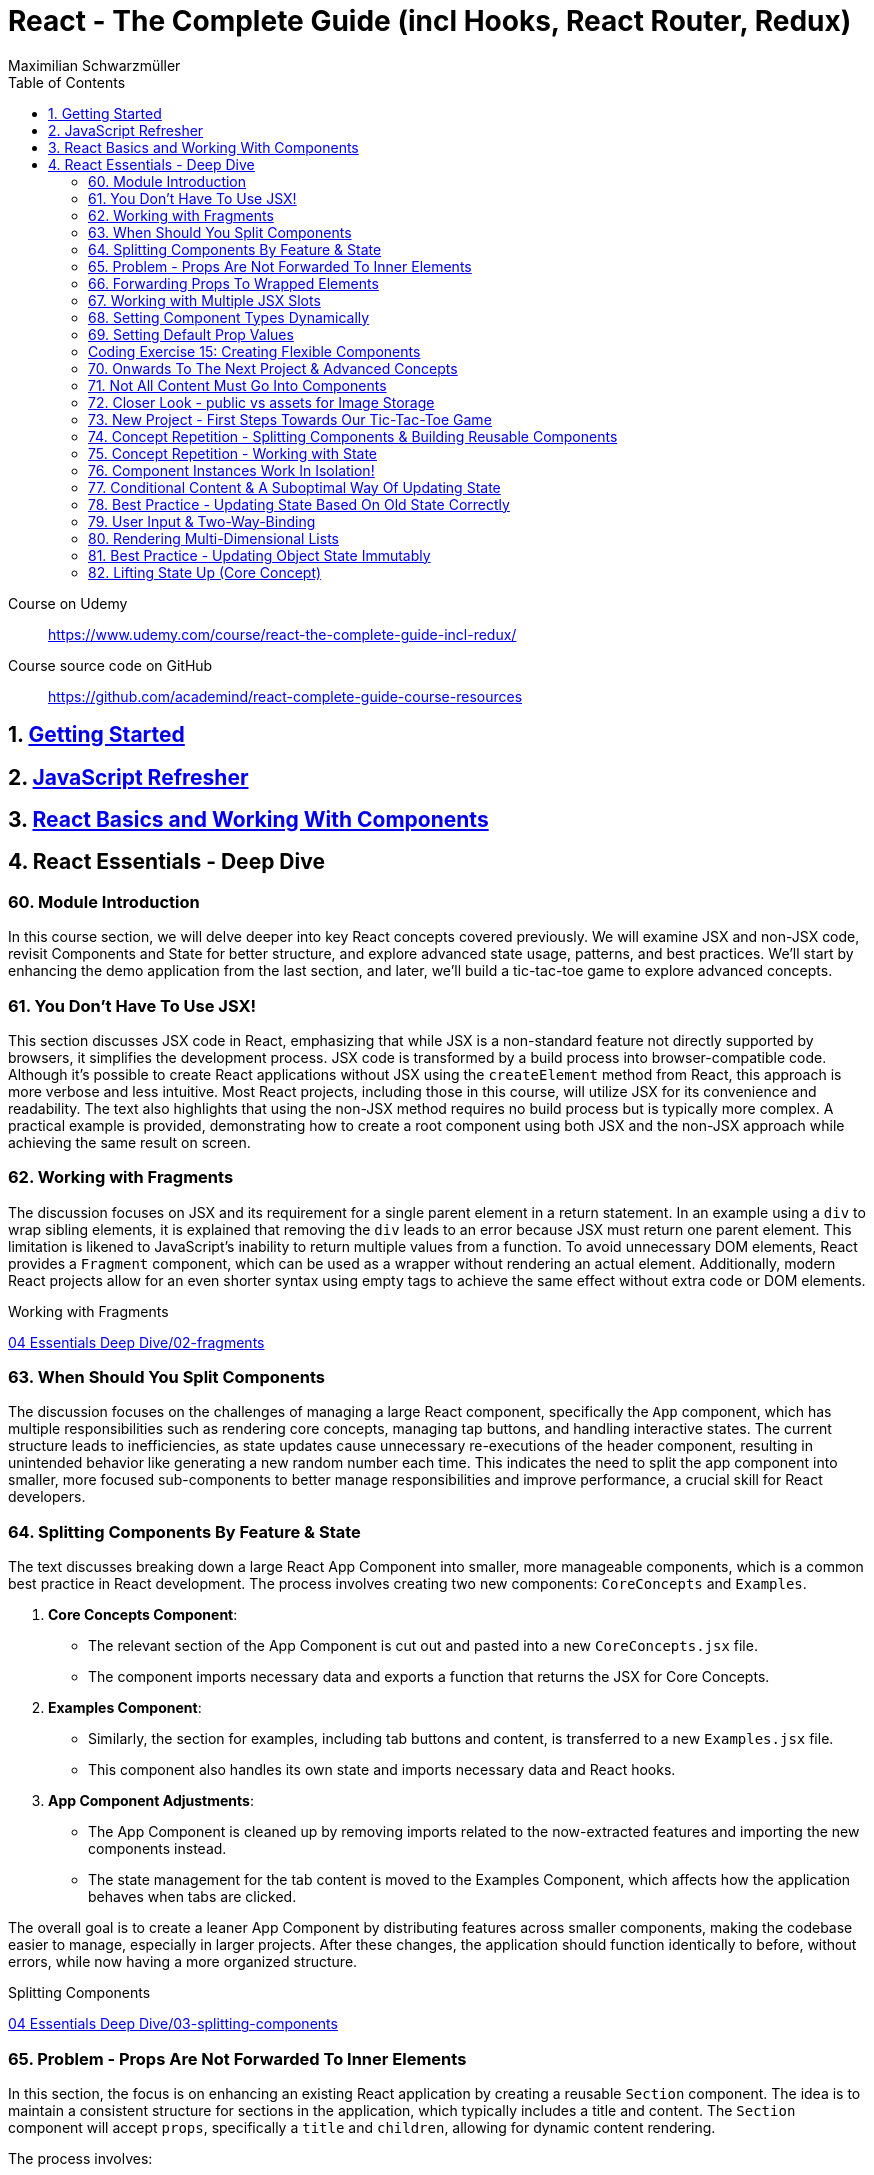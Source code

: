 = React - The Complete Guide (incl Hooks, React Router, Redux)
:source-highlighter: coderay
:icons: font
:toc: left
:toclevels: 4
Maximilian Schwarzmüller

====
Course on Udemy::
https://www.udemy.com/course/react-the-complete-guide-incl-redux/

Course source code on GitHub::
https://github.com/academind/react-complete-guide-course-resources
====

== 1. link:getting_started.html[Getting Started]

== 2. link:js_refresh.html[JavaScript Refresher]

== 3. link:react_basics.html[React Basics and Working With Components]

== 4. React Essentials - Deep Dive

=== 60. Module Introduction

In this course section, we will delve deeper into key React concepts covered previously. We will examine JSX and non-JSX code, revisit Components and State for better structure, and explore advanced state usage, patterns, and best practices. We'll start by enhancing the demo application from the last section, and later, we'll build a tic-tac-toe game to explore advanced concepts.

=== 61. You Don't Have To Use JSX!

This section discusses JSX code in React, emphasizing that while JSX is a non-standard feature not directly supported by browsers, it simplifies the development process. JSX code is transformed by a build process into browser-compatible code. Although it's possible to create React applications without JSX using the `createElement` method from React, this approach is more verbose and less intuitive. Most React projects, including those in this course, will utilize JSX for its convenience and readability. The text also highlights that using the non-JSX method requires no build process but is typically more complex. A practical example is provided, demonstrating how to create a root component using both JSX and the non-JSX approach while achieving the same result on screen.

=== 62. Working with Fragments

The discussion focuses on JSX and its requirement for a single parent element in a return statement. In an example using a `div` to wrap sibling elements, it is explained that removing the `div` leads to an error because JSX must return one parent element. This limitation is likened to JavaScript's inability to return multiple values from a function. To avoid unnecessary DOM elements, React provides a `Fragment` component, which can be used as a wrapper without rendering an actual element. Additionally, modern React projects allow for an even shorter syntax using empty tags to achieve the same effect without extra code or DOM elements.

====
Working with Fragments::
++++
<a href="https://github.com/academind/react-complete-guide-course-resources/blob/main/code/04%20Essentials%20Deep%20Dive/02-fragments/src/App.jsx" target="_blank">
04 Essentials Deep Dive/02-fragments</a>
++++
====

=== 63. When Should You Split Components

The discussion focuses on the challenges of managing a large React component, specifically the `App` component, which has multiple responsibilities such as rendering core concepts, managing tap buttons, and handling interactive states. The current structure leads to inefficiencies, as state updates cause unnecessary re-executions of the header component, resulting in unintended behavior like generating a new random number each time. This indicates the need to split the app component into smaller, more focused sub-components to better manage responsibilities and improve performance, a crucial skill for React developers.

=== 64. Splitting Components By Feature & State

The text discusses breaking down a large React App Component into smaller, more manageable components, which is a common best practice in React development. The process involves creating two new components: `CoreConcepts` and `Examples`. 

1. **Core Concepts Component**: 
   - The relevant section of the App Component is cut out and pasted into a new `CoreConcepts.jsx` file.
   - The component imports necessary data and exports a function that returns the JSX for Core Concepts.

2. **Examples Component**: 
   - Similarly, the section for examples, including tab buttons and content, is transferred to a new `Examples.jsx` file.
   - This component also handles its own state and imports necessary data and React hooks.

3. **App Component Adjustments**: 
   - The App Component is cleaned up by removing imports related to the now-extracted features and importing the new components instead.
   - The state management for the tab content is moved to the Examples Component, which affects how the application behaves when tabs are clicked.

The overall goal is to create a leaner App Component by distributing features across smaller components, making the codebase easier to manage, especially in larger projects. After these changes, the application should function identically to before, without errors, while now having a more organized structure.

====
Splitting Components::
++++
<a href="https://github.com/academind/react-complete-guide-course-resources/blob/main/code/04%20Essentials%20Deep%20Dive/03-splitting-components/src/App.jsx" target="_blank">
04 Essentials Deep Dive/03-splitting-components</a>
++++
====

=== 65. Problem - Props Are Not Forwarded To Inner Elements

In this section, the focus is on enhancing an existing React application by creating a reusable `Section` component. The idea is to maintain a consistent structure for sections in the application, which typically includes a title and content. The `Section` component will accept `props`, specifically a `title` and `children`, allowing for dynamic content rendering.

The process involves:

1. Creating a `section.jsx` file in the components folder.
2. Defining the `Section` component to return a section element with an `h2` title and the content passed through `children`.
3. Importing and using the `Section` component in the `examples.jsx` file, replacing existing section markup with the new component.

However, an issue arises with styling because when props are set on a custom component, they are not automatically forwarded to the underlying HTML elements. This results in lost styling, as the `ID` prop set on the `Section` component was not passed to the actual section element.

To resolve this, it's suggested to destructure and manually pass props like `ID` and `className` to the built-in section element. However, this approach can become cumbersome with multiple attributes. A more scalable solution involves using a pattern known as "forwarding props," which allows for easier management of attributes without needing to manually destructure each one.

=== 66. Forwarding Props To Wrapped Elements

The passage explains how to use JavaScript's destructuring and spread syntax when creating custom components in React. By using the spread operator (three dots), developers can collect all additional props passed to a component and merge them into a `props` object. This allows for forwarding those props to built-in elements, maintaining flexibility in the component's usage without manually extracting each prop.

The example specifically discusses a `Section` component that utilizes this pattern to forward various props like ID and class name to a built-in `Section` element. It highlights the benefits of this approach in creating wrapper components, ensuring they remain functional and flexible. The same technique can be applied to other components, such as `TabButton`, by spreading any remaining props onto a built-in button and replacing custom props with standard ones (e.g., replacing `onSelect` with `onClick`). This maintains the original functionality while simplifying prop management in the components.

====
Forwarding Props::
++++
<a href="https://github.com/academind/react-complete-guide-course-resources/blob/main/code/04%20Essentials%20Deep%20Dive/04-forwarding-props/src/components/Section.jsx" target="_blank">
04 Essentials Deep Dive/04-forwarding-props</a>
++++
====

=== 67. Working with Multiple JSX Slots

The section discusses the creation of a reusable tabs component in a React project, emphasizing the props forwarding pattern. The current setup for tabs consists of a menu bar with buttons and content displayed below, which may work for simple applications but could become cumbersome in larger ones. 

To improve reusability, a new `Tabs` component is proposed, allowing the use of prop destructuring to manage dynamic tab content. The author suggests managing tab button clicks and content outside the `Tabs` component to maintain its status as a "dumb" wrapper. 

To accomplish this, an additional prop (e.g., `buttons`) is introduced to allow passing tab buttons as JSX, alongside a `children` prop for content. This enables the `Tabs` component to have a clear structure: buttons inside a menu element and content below it. The example demonstrates how to implement this pattern, which, although seemingly redundant for simple applications, is essential for scalable React development.

====
Multiple JSX Slots::
++++
<a href="https://github.com/academind/react-complete-guide-course-resources/blob/main/code/04%20Essentials%20Deep%20Dive/05-multiple-jsx-slots/src/components/Tabs.jsx" target="_blank">
04 Essentials Deep Dive/05-multiple-jsx-slots</a>
++++
====

=== 68. Setting Component Types Dynamically

The discussion focuses on enhancing a Tabs component by allowing it to accept a `buttonsContainer` prop that determines the wrapper element for buttons within the component. This approach aims to improve flexibility, enabling developers to choose different wrapper elements (like `menu`, `ul`, `div`, or custom components) when using the Tabs component in various parts of an application.

To implement this, the idea is to create a variable that starts with a capital letter (e.g., `ButtonsContainer`) to reference the `buttonsContainer` prop within the component. This allows React to treat the prop's value correctly, whether it's a built-in HTML element or a custom component. 

Key points to remember include:

- Built-in elements should be passed as string identifiers (e.g., "menu").
- Custom components should be passed as identifiers without angle brackets, and they must start with an uppercase character to be recognized as components.

This pattern enhances the reusability of the Tabs component while maintaining a clean separation between buttons and content.

====
Setting Component Types Dynamically::
++++
<a href="https://github.com/academind/react-complete-guide-course-resources/blob/main/code/04%20Essentials%20Deep%20Dive/06-dynamic-component-types/src/components/Tabs.jsx" target="_blank">
04 Essentials Deep Dive/06-dynamic-component-types</a>
++++
====

=== 69. Setting Default Prop Values

The discussion focuses on the concept of default prop values in React, specifically using the Tabs component. The ButtonsContainer prop, which designates a wrapper for buttons, is highlighted as an example where a default value can enhance usability. By utilizing destructuring syntax in the component definition, a default value (such as "menu") can be assigned to the `ButtonsContainer` prop. This allows the Tabs component to function without explicitly setting the ButtonsContainer, thereby simplifying its usage while maintaining the same functionality. The example demonstrates that even without specifying the prop, the Tabs component defaults to using the menu element as the wrapper.

=== Coding Exercise 15: Creating Flexible Components

```
export default function Button({ children, mode="filled", Icon, ...props }) {
    const noIconClass = `button ${mode}-button`;
    const withIconClass = noIconClass + " icon-button";
    return (
        <button className={Icon ? withIconClass : noIconClass} {...props}>
            {
                Icon ?
                <span className="button-icon"><Icon /></span> :
                ''
            }
            <span>{children}</span>
        </button>
    )
}
```

=== 70. Onwards To The Next Project & Advanced Concepts

The section discusses the initial setup for a tic-tac-toe game using React. It begins by explaining the intention to create a header with an image and title. Instead of adding this directly to the app component in `App.jsx`, the author decides to place a simple "coming soon" paragraph there and moves the header markup to the `index.html` file, which is served to visitors. This approach is justified because the header is static and does not rely on React's props or state. The author highlights that static content can be directly added to `index.html`, while dynamic content should be managed within React components. Additionally, the project includes a public folder for images, and the author demonstrates how to reference an image from this folder in `index.html`. The alt text for the image is specified, and the section concludes by indicating readiness to proceed with developing the game logic in the React components.

=== 71. Not All Content Must Go Into Components

The discussion focuses on building a tic-tac-toe game and highlights the importance of understanding various patterns and concepts during development. The initial step involves adding a header to the application that consists of an image and a title. Instead of placing this header directly into the main React component (`App.jsx`), the author suggests adding static markup directly into the index.html file, which serves the initial HTML to website visitors. This is emphasized as a valid approach for static content that doesn't depend on React's state or props.

The author explains how to reference images stored in the public folder without needing to define a path, as these files are served alongside the index.html. The example given refers to an image named "game-logo.png" with appropriate alt text. After implementing these changes, the header should display correctly when the application is reloaded. Finally, the author indicates a transition to working on the React components to develop the game logic.

====
Static Content::
++++
<a href="https://github.com/academind/react-complete-guide-course-resources/blob/main/code/04%20Essentials%20Deep%20Dive/07-tic-tac-toe-starting-project/index.html" target="_blank">
04 Essentials Deep Dive/07-tic-tac-toe-starting-project</a>
++++
====

=== 72. Closer Look - public vs assets for Image Storage

The document explains the use of two folders in a web development project: `public/` and `src/assets/`.

- **public/ Folder**: Files stored here, such as images, are publicly accessible and can be directly referenced in `index.html` or `index.css`. They can be accessed via a browser, for example, through `localhost:5173/some-image.jpg`.

- **src/assets/ Folder**: Files in this folder are not publicly accessible and cannot be directly loaded by website visitors. Instead, they are used in code files, where they are processed and optimized by the build system before being made available in the `public/` folder.

**Usage Guidelines**:

- Use the `public/` folder for files that should be publicly available and not processed by the build system (e.g., favicons).
- Use the `src/` folder for images needed within components, as these will be handled by the build process.

=== 73. New Project - First Steps Towards Our Tic-Tac-Toe Game

The task involves developing a main game component for a tic-tac-toe web application. The component will include three primary building blocks: a player name display and editing area, a game board, and a log for tracking player turns. 

To start, the developer will create a main wrapper element and a "game container" div for organizing the layout. Inside the container, an ordered list will be used to display the players' names and symbols (X for player one and O for player two). Each player's name will be wrapped in a span with the class "player name," while their symbol will be in another span with the class "player symbol." 

Currently, the player names are hard-coded, but the developer plans to make them dynamic and add functionality for editing the names in the future. Once the basic structure is set up, the next step will be to implement the editing feature.

=== 74. Concept Repetition - Splitting Components & Building Reusable Components

The passage discusses the process of enhancing a React application by adding an "Edit" button next to player names and symbols. It highlights the need to avoid repeating markup for players in the App component, suggesting the creation of a separate Player component to encapsulate the repeated structure. This involves creating a components folder and a Player.jsx file, where the Player component accepts props for the player’s name and symbol. The existing repeated markup is moved to this new component, streamlining the code by allowing for the use of props to render player-specific data. The final step involves importing and utilizing the Player component in the App component, thereby improving code organization while setting the stage for future functionality of the Edit button.

=== 75. Concept Repetition - Working with State

The task involves implementing an edit feature for a player's name in a React component. When the "Edit" button is clicked, it should display an input field for the user to update the player's name, replacing the displayed name. The button should also change its label to "Save" while in edit mode. 

To achieve this, you'll need to manage a state using `useState` to track whether the component is in editing mode (a Boolean value). Initially, the state is set to `false`. A function named `handleEditClick` is created to set the editing state to `true` when the button is clicked. 

Next, conditional rendering is implemented: if the editing state is `false`, the player's name is displayed; if `true`, an input field appears. The input field should be set to accept text and will be enhanced further later to allow saving the changes and pre-populating it with the current player's name. Overall, this implementation allows for basic interactivity in the player component.

====
Working with State::
++++
<a href="https://github.com/academind/react-complete-guide-course-resources/blob/main/code/04%20Essentials%20Deep%20Dive/08-working-with-state/src/components/Player.jsx" target="_blank">
04 Essentials Deep Dive/08-working-with-state</a>
++++
====

=== 76. Component Instances Work In Isolation!

The speaker emphasizes an important feature of React: component isolation. When reusing components, such as the player component in the application, each instance functions independently. Changes in one instance do not affect others, allowing for complex, reusable components that do not interfere with each other. This isolation is crucial for maintaining the integrity of individual components, ensuring that actions like editing only impact the intended instance.

=== 77. Conditional Content & A Suboptimal Way Of Updating State

The task involves modifying a user interface to toggle between an editable input field and displaying the player's name. The edit button's label should change between "Edit" and "Save" based on whether the input field is active or not. 

To implement this:

1. **Button Caption**: Introduce a dynamic value for the button caption using a variable (`btnCaption`) or a ternary expression based on the `isEditing` state. Default to "Edit" and change to "Save" when editing.
  
2. **Pre-Populate Input**: Set the value of the input field to the current player's name using the `name` prop to ensure it reflects the correct player's name.

3. **Toggle Edit Mode**: Modify the `handleEditClick` function to toggle the `isEditing` state. Instead of using a ternary expression to switch the state, a simpler approach is to use the negation operator (`!`), which inverts the current state.

By implementing these changes, the interface will allow users to edit player names and toggle between edit and display modes effectively.

=== 78. Best Practice - Updating State Based On Old State Correctly

In React, when updating state based on its previous value, it is recommended to use a functional approach by passing a function to the state updater (e.g., `setIsEditing`). This method ensures that React provides the most current state value when executing the update, preventing potential issues with asynchronous state updates. 

Using the functional approach guarantees that each state update reflects the latest state, as opposed to using the current state directly, which may lead to unexpected behavior when multiple updates are scheduled in quick succession. It is essential for React developers to adopt this best practice to ensure reliable and accurate state management in their components.

====
Updating State Based On Old State::
++++
<a href="https://github.com/academind/react-complete-guide-course-resources/blob/main/code/04%20Essentials%20Deep%20Dive/09-updating-state-based-on-old-state/src/components/Player.jsx" target="_blank">
04 Essentials Deep Dive/09-updating-state-based-on-old-state</a>
++++
====

=== 79. User Input & Two-Way-Binding

The passage discusses how to enable editing of a player name in a React component. Initially, the input field does not allow editing because the value prop is set, which prevents user input from being reflected. The author suggests using a default value prop instead, but this doesn't save changes. Instead, a better approach is to use the `useState` hook to manage the player name as a piece of state, allowing the component to update and reflect changes.

The following steps are outlined:

1. Introduce a new state variable for the player name.
2. Rename the variable to avoid conflicts and set its initial value from a prop.
3. Create a `handleChange` function to update the state when the user types in the input field.
4. Attach the `handleChange` function to the input's `onChange` event to capture user input.

By doing this, both the input field and the displayed player name will update correctly, allowing for two-way binding where the input reflects changes made by the user. The author concludes by explaining that this method allows the component to manage user input effectively, ensuring updated values are saved and displayed correctly.

====
Two-Way-Binding::
++++
<a href="https://github.com/academind/react-complete-guide-course-resources/blob/main/code/04%20Essentials%20Deep%20Dive/10-two-way-binding/src/components/Player.jsx" target="_blank">
04 Essentials Deep Dive/10-two-way-binding</a>
++++
====

=== 80. Rendering Multi-Dimensional Lists

The player functionality for a tic-tac-toe game has been completed, allowing for name editing, and the next step is to create the game board. This involves developing a `GameBoard` component that displays a three-by-three grid using a list structure populated with buttons. Instead of hardcoding the grid, an `initialGameBoard` constant is defined as an array of arrays, initially filled with `null` values. This setup allows for dynamic updates when players click on squares.

The grid is rendered using the `map` method to iterate over the rows and columns, creating list items for each square. Each button will either display an 'X', an 'O', or nothing based on player interactions, though the logic for updating the state on clicks is not yet implemented. The `GameBoard` component is then integrated into the main app component, resulting in a visible grid with clickable buttons, setting the stage for the next phase of adding game logic.

====
Multi-Dimensional Lists::
++++
<a href="https://github.com/academind/react-complete-guide-course-resources/blob/main/code/04%20Essentials%20Deep%20Dive/11-multi-dimensional-lists/src/components/GameBoard.jsx" target="_blank">
04 Essentials Deep Dive/11-multi-dimensional-lists</a>
++++
====

=== 81. Best Practice - Updating Object State Immutably

The text describes the process of implementing state management in a React component for a game board, specifically for a Tic-Tac-Toe game. 

1. **Component Setup**: The `GameBoard` component is set up to dynamically render a grid with buttons representing game squares.

2. **State Management**: The `useState` hook is utilized to manage the game board state, which is initialized with a multidimensional array called `initialGameBoard`.

3. **Handling Button Clicks**: A function named `handleSelectSquare` is created to update the game board when a button is clicked. This function uses the `setGameBoard` to replace the corresponding square's value (from `null` to either 'X' or 'O') based on the player's turn.

4. **Immutable State Update**: It is emphasized that state updates for objects or arrays should be done immutably to avoid bugs. This involves creating a new array and copying the existing elements before making any updates.

5. **Event Handling with Parameters**: To pass the necessary row and column indices to `handleSelectSquare`, an anonymous function is created for the `onClick` event of the buttons.

6. **Final Implementation**: After implementing the above logic, clicking the buttons updates the game board correctly. However, the current implementation does not handle turn switching or win conditions.

Overall, the focus is on correctly managing and updating the game board state in a React component, while adhering to best practices for state management in JavaScript.

====
Updating Object State Immutably::
++++
<a href="https://github.com/academind/react-complete-guide-course-resources/blob/main/code/04%20Essentials%20Deep%20Dive/12-updating-state-immutably/src/components/GameBoard.jsx" target="_blank">
4 Essentials Deep Dive/12-updating-state-immutably</a>
++++
====

=== 82. Lifting State Up (Core Concept)

The text discusses the implementation of a two-player game board in React, focusing on player turn management and UI feedback. It outlines the need to switch between players, highlight the active player using CSS classes, and manage the active player state in a common ancestor component (the App component). 

Key steps include:

1. **State Management**: The active player state is lifted to the App component to allow both Player and GameBoard components to access it.
2. **Functionality**: A function (`handleSelectSquare`) is created to handle turn switching when a square is clicked, updating the active player.
3. **Props and Component Interaction**: The GameBoard component receives a prop to execute the turn-switching function, while the Player component receives an `isActive` prop to conditionally apply a CSS class for highlighting.
4. **Dynamic UI Updates**: The UI dynamically reflects the current active player and their symbols on the game board, providing visual feedback during gameplay.

The concept of "lifting state up" is emphasized as a crucial technique in React for managing shared state across components. The implementation allows for player interaction but notes that additional features like win conditions and preventing multiple clicks on the same button still need to be addressed.

====
Lifting State Up::
++++
<a href="https://github.com/academind/react-complete-guide-course-resources/blob/main/code/04%20Essentials%20Deep%20Dive/13-lifiting-state-up/src/App.jsx" target="_blank">
4 Essentials Deep Dive/13-lifiting-state-up</a>
++++
====
